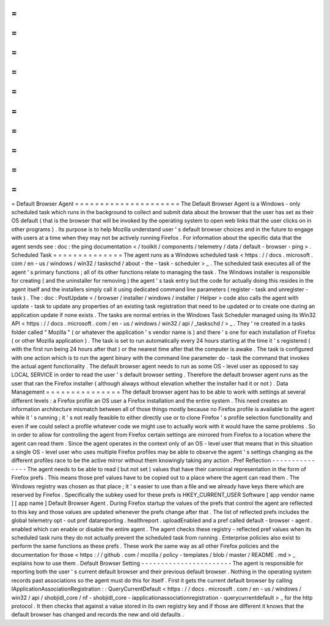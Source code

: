 =
=
=
=
=
=
=
=
=
=
=
=
=
=
=
=
=
=
=
=
=
Default
Browser
Agent
=
=
=
=
=
=
=
=
=
=
=
=
=
=
=
=
=
=
=
=
=
The
Default
Browser
Agent
is
a
Windows
-
only
scheduled
task
which
runs
in
the
background
to
collect
and
submit
data
about
the
browser
that
the
user
has
set
as
their
OS
default
(
that
is
the
browser
that
will
be
invoked
by
the
operating
system
to
open
web
links
that
the
user
clicks
on
in
other
programs
)
.
Its
purpose
is
to
help
Mozilla
understand
user
'
s
default
browser
choices
and
in
the
future
to
engage
with
users
at
a
time
when
they
may
not
be
actively
running
Firefox
.
For
information
about
the
specific
data
that
the
agent
sends
see
:
doc
:
the
ping
documentation
<
/
toolkit
/
components
/
telemetry
/
data
/
default
-
browser
-
ping
>
.
Scheduled
Task
=
=
=
=
=
=
=
=
=
=
=
=
=
=
The
agent
runs
as
a
Windows
scheduled
task
<
https
:
/
/
docs
.
microsoft
.
com
/
en
-
us
/
windows
/
win32
/
taskschd
/
about
-
the
-
task
-
scheduler
>
_
.
The
scheduled
task
executes
all
of
the
agent
'
s
primary
functions
;
all
of
its
other
functions
relate
to
managing
the
task
.
The
Windows
installer
is
responsible
for
creating
(
and
the
uninstaller
for
removing
)
the
agent
'
s
task
entry
but
the
code
for
actually
doing
this
resides
in
the
agent
itself
and
the
installers
simply
call
it
using
dedicated
command
line
parameters
(
register
-
task
and
unregister
-
task
)
.
The
:
doc
:
PostUpdate
<
/
browser
/
installer
/
windows
/
installer
/
Helper
>
code
also
calls
the
agent
with
update
-
task
to
update
any
properties
of
an
existing
task
registration
that
need
to
be
updated
or
to
create
one
during
an
application
update
if
none
exists
.
The
tasks
are
normal
entries
in
the
Windows
Task
Scheduler
managed
using
its
Win32
API
<
https
:
/
/
docs
.
microsoft
.
com
/
en
-
us
/
windows
/
win32
/
api
/
_taskschd
/
>
_
.
They
'
re
created
in
a
tasks
folder
called
"
Mozilla
"
(
or
whatever
the
application
'
s
vendor
name
is
)
and
there
'
s
one
for
each
installation
of
Firefox
(
or
other
Mozilla
application
)
.
The
task
is
set
to
run
automatically
every
24
hours
starting
at
the
time
it
'
s
registered
(
with
the
first
run
being
24
hours
after
that
)
or
the
nearest
time
after
that
the
computer
is
awake
.
The
task
is
configured
with
one
action
which
is
to
run
the
agent
binary
with
the
command
line
parameter
do
-
task
the
command
that
invokes
the
actual
agent
functionality
.
The
default
browser
agent
needs
to
run
as
some
OS
-
level
user
as
opposed
to
say
LOCAL
SERVICE
in
order
to
read
the
user
'
s
default
browser
setting
.
Therefore
the
default
browser
agent
runs
as
the
user
that
ran
the
Firefox
installer
(
although
always
without
elevation
whether
the
installer
had
it
or
not
)
.
Data
Management
=
=
=
=
=
=
=
=
=
=
=
=
=
=
=
The
default
browser
agent
has
to
be
able
to
work
with
settings
at
several
different
levels
:
a
Firefox
profile
an
OS
user
a
Firefox
installation
and
the
entire
system
.
This
need
creates
an
information
architecture
mismatch
between
all
of
those
things
mostly
because
no
Firefox
profile
is
available
to
the
agent
while
it
'
s
running
;
it
'
s
not
really
feasible
to
either
directly
use
or
to
clone
Firefox
'
s
profile
selection
functionality
and
even
if
we
could
select
a
profile
whatever
code
we
might
use
to
actually
work
with
it
would
have
the
same
problems
.
So
in
order
to
allow
for
controlling
the
agent
from
Firefox
certain
settings
are
mirrored
from
Firefox
to
a
location
where
the
agent
can
read
them
.
Since
the
agent
operates
in
the
context
only
of
an
OS
-
level
user
that
means
that
in
this
situation
a
single
OS
-
level
user
who
uses
multiple
Firefox
profiles
may
be
able
to
observe
the
agent
'
s
settings
changing
as
the
different
profiles
race
to
be
the
active
mirror
without
them
knowingly
taking
any
action
.
Pref
Reflection
-
-
-
-
-
-
-
-
-
-
-
-
-
-
-
The
agent
needs
to
be
able
to
read
(
but
not
set
)
values
that
have
their
canonical
representation
in
the
form
of
Firefox
prefs
.
This
means
those
pref
values
have
to
be
copied
out
to
a
place
where
the
agent
can
read
them
.
The
Windows
registry
was
chosen
as
that
place
;
it
'
s
easier
to
use
than
a
file
and
we
already
have
keys
there
which
are
reserved
by
Firefox
.
Specifically
the
subkey
used
for
these
prefs
is
HKEY_CURRENT_USER
\
Software
\
[
app
vendor
name
]
\
[
app
name
]
\
Default
Browser
Agent
\
.
During
Firefox
startup
the
values
of
the
prefs
that
control
the
agent
are
reflected
to
this
key
and
those
values
are
updated
whenever
the
prefs
change
after
that
.
The
list
of
reflected
prefs
includes
the
global
telemetry
opt
-
out
pref
datareporting
.
healthreport
.
uploadEnabled
and
a
pref
called
default
-
browser
-
agent
.
enabled
which
can
enable
or
disable
the
entire
agent
.
The
agent
checks
these
registry
-
reflected
pref
values
when
its
scheduled
task
runs
they
do
not
actually
prevent
the
scheduled
task
from
running
.
Enterprise
policies
also
exist
to
perform
the
same
functions
as
these
prefs
.
These
work
the
same
way
as
all
other
Firefox
policies
and
the
documentation
for
those
<
https
:
/
/
github
.
com
/
mozilla
/
policy
-
templates
/
blob
/
master
/
README
.
md
>
_
explains
how
to
use
them
.
Default
Browser
Setting
-
-
-
-
-
-
-
-
-
-
-
-
-
-
-
-
-
-
-
-
-
-
-
The
agent
is
responsible
for
reporting
both
the
user
'
s
current
default
browser
and
their
previous
default
browser
.
Nothing
in
the
operating
system
records
past
associations
so
the
agent
must
do
this
for
itself
.
First
it
gets
the
current
default
browser
by
calling
IApplicationAssociationRegistration
:
:
QueryCurrentDefault
<
https
:
/
/
docs
.
microsoft
.
com
/
en
-
us
/
windows
/
win32
/
api
/
shobjidl_core
/
nf
-
shobjidl_core
-
iapplicationassociationregistration
-
querycurrentdefault
>
_
for
the
http
protocol
.
It
then
checks
that
against
a
value
stored
in
its
own
registry
key
and
if
those
are
different
it
knows
that
the
default
browser
has
changed
and
records
the
new
and
old
defaults
.
